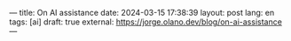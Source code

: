 ---
title: On AI assistance
date: 2024-03-15 17:38:39
layout: post
lang: en
tags: [ai]
draft: true
external: https://jorge.olano.dev/blog/on-ai-assistance
---
#+OPTIONS: toc:nil num:nil
#+LANGUAGE: en

